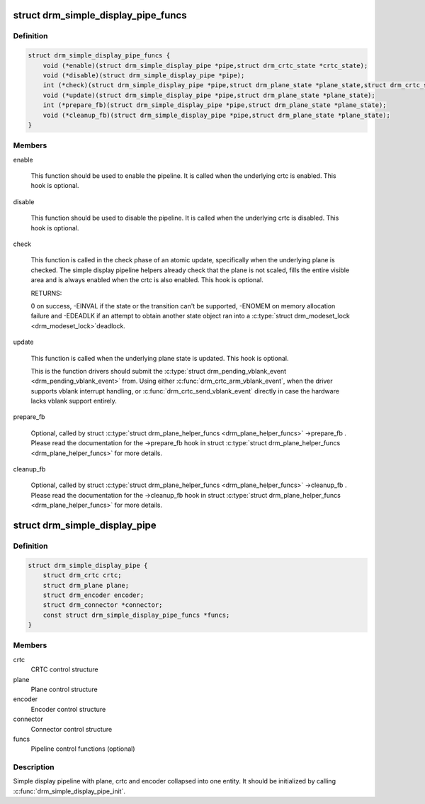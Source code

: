 .. -*- coding: utf-8; mode: rst -*-
.. src-file: include/drm/drm_simple_kms_helper.h

.. _`drm_simple_display_pipe_funcs`:

struct drm_simple_display_pipe_funcs
====================================

.. c:type:: struct drm_simple_display_pipe_funcs

    helper operations for a simple display pipeline

.. _`drm_simple_display_pipe_funcs.definition`:

Definition
----------

.. code-block:: c

    struct drm_simple_display_pipe_funcs {
        void (*enable)(struct drm_simple_display_pipe *pipe,struct drm_crtc_state *crtc_state);
        void (*disable)(struct drm_simple_display_pipe *pipe);
        int (*check)(struct drm_simple_display_pipe *pipe,struct drm_plane_state *plane_state,struct drm_crtc_state *crtc_state);
        void (*update)(struct drm_simple_display_pipe *pipe,struct drm_plane_state *plane_state);
        int (*prepare_fb)(struct drm_simple_display_pipe *pipe,struct drm_plane_state *plane_state);
        void (*cleanup_fb)(struct drm_simple_display_pipe *pipe,struct drm_plane_state *plane_state);
    }

.. _`drm_simple_display_pipe_funcs.members`:

Members
-------

enable

    This function should be used to enable the pipeline.
    It is called when the underlying crtc is enabled.
    This hook is optional.

disable

    This function should be used to disable the pipeline.
    It is called when the underlying crtc is disabled.
    This hook is optional.

check

    This function is called in the check phase of an atomic update,
    specifically when the underlying plane is checked.
    The simple display pipeline helpers already check that the plane is
    not scaled, fills the entire visible area and is always enabled
    when the crtc is also enabled.
    This hook is optional.

    RETURNS:

    0 on success, -EINVAL if the state or the transition can't be
    supported, -ENOMEM on memory allocation failure and -EDEADLK if an
    attempt to obtain another state object ran into a \ :c:type:`struct drm_modeset_lock <drm_modeset_lock>`\ 
    deadlock.

update

    This function is called when the underlying plane state is updated.
    This hook is optional.

    This is the function drivers should submit the
    \ :c:type:`struct drm_pending_vblank_event <drm_pending_vblank_event>`\  from. Using either
    \ :c:func:`drm_crtc_arm_vblank_event`\ , when the driver supports vblank
    interrupt handling, or \ :c:func:`drm_crtc_send_vblank_event`\  directly in case
    the hardware lacks vblank support entirely.

prepare_fb

    Optional, called by struct \ :c:type:`struct drm_plane_helper_funcs <drm_plane_helper_funcs>`\  ->prepare_fb .
    Please read the documentation for the ->prepare_fb hook in
    struct \ :c:type:`struct drm_plane_helper_funcs <drm_plane_helper_funcs>`\  for more details.

cleanup_fb

    Optional, called by struct \ :c:type:`struct drm_plane_helper_funcs <drm_plane_helper_funcs>`\  ->cleanup_fb .
    Please read the documentation for the ->cleanup_fb hook in
    struct \ :c:type:`struct drm_plane_helper_funcs <drm_plane_helper_funcs>`\  for more details.

.. _`drm_simple_display_pipe`:

struct drm_simple_display_pipe
==============================

.. c:type:: struct drm_simple_display_pipe

    simple display pipeline

.. _`drm_simple_display_pipe.definition`:

Definition
----------

.. code-block:: c

    struct drm_simple_display_pipe {
        struct drm_crtc crtc;
        struct drm_plane plane;
        struct drm_encoder encoder;
        struct drm_connector *connector;
        const struct drm_simple_display_pipe_funcs *funcs;
    }

.. _`drm_simple_display_pipe.members`:

Members
-------

crtc
    CRTC control structure

plane
    Plane control structure

encoder
    Encoder control structure

connector
    Connector control structure

funcs
    Pipeline control functions (optional)

.. _`drm_simple_display_pipe.description`:

Description
-----------

Simple display pipeline with plane, crtc and encoder collapsed into one
entity. It should be initialized by calling \ :c:func:`drm_simple_display_pipe_init`\ .

.. This file was automatic generated / don't edit.

